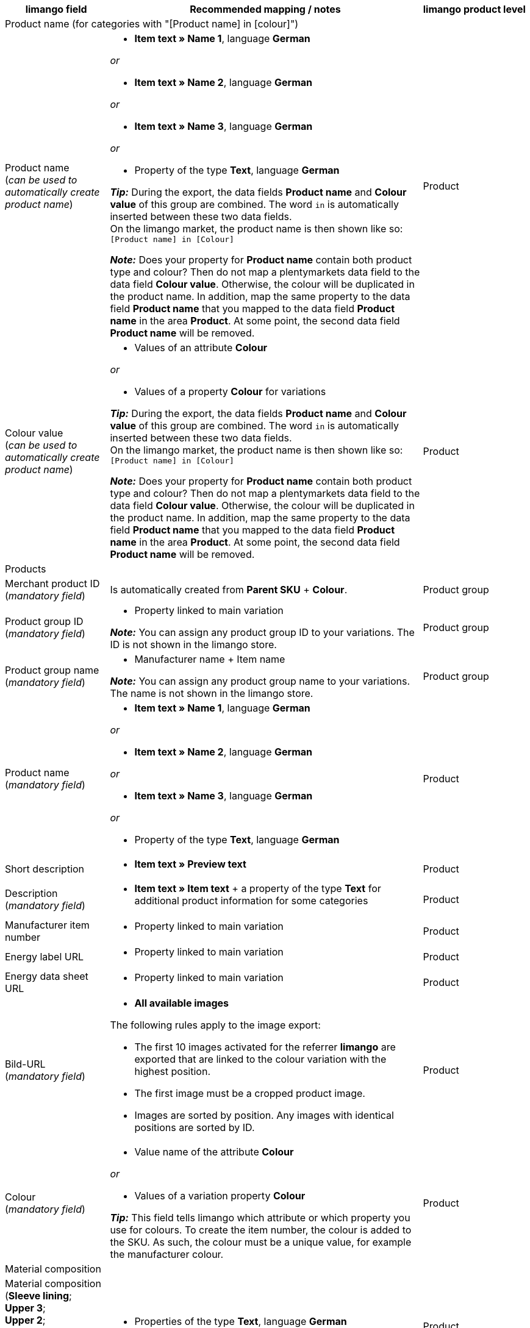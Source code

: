 [[table-recommended-mappings]]
[cols="2a,6a,2a"]
|===
|limango field |Recommended mapping / notes | limango product level

3+^| Product name (for categories with "[Product name] in [colour]")

| Product name +
(_can be used to automatically create product name_)
| * *Item text » Name 1*, language *German*

_or_

* *Item text » Name 2*, language *German*

_or_

* *Item text » Name 3*, language *German*

_or_

* Property of the type *Text*, language *German* +

*_Tip:_* During the export, the data fields *Product name* and *Colour value* of this group are combined. The word `in` is automatically inserted between these two data fields. +
On the limango market, the product name is then shown like so: +
`[Product name] in [Colour]`

*_Note:_* Does your property for *Product name* contain both product type and colour? Then do not map a plentymarkets data field to the data field *Colour value*. Otherwise, the colour will be duplicated in the product name. In addition, map the same property to the data field *Product name* that you mapped to the data field *Product name* in the area *Product*. At some point, the second data field *Product name* will be removed.
| Product

| Colour value +
(_can be used to automatically create product name_)
| * Values of an attribute *Colour*

_or_

* Values of a property *Colour* for variations

*_Tip:_* During the export, the data fields *Product name* and *Colour value* of this group are combined. The word `in` is automatically inserted between these two data fields. +
On the limango market, the product name is then shown like so: +
`[Product name] in [Colour]`

*_Note:_* Does your property for *Product name* contain both product type and colour? Then do not map a plentymarkets data field to the data field *Colour value*. Otherwise, the colour will be duplicated in the product name. In addition, map the same property to the data field *Product name* that you mapped to the data field *Product name* in the area *Product*. At some point, the second data field *Product name* will be removed.
| Product

3+^| Products

| Merchant product ID +
(_mandatory field_)
| Is automatically created from *Parent SKU* + *Colour*.
| Product group

| Product group ID +
(_mandatory field_)
| * Property linked to main variation +

*_Note:_* You can assign any product group ID to your variations. The ID is not shown in the limango store.
| Product group

| Product group name +
(_mandatory field_)
| * Manufacturer name + Item name +

*_Note:_* You can assign any product group name to your variations. The name is not shown in the limango store.
| Product group

| Product name +
(_mandatory field_)
| * *Item text » Name 1*, language *German*

_or_

* *Item text » Name 2*, language *German*

_or_

* *Item text » Name 3*, language *German*

_or_

* Property of the type *Text*, language *German*
| Product

| Short description
| * *Item text » Preview text*
| Product

| Description +
(_mandatory field_)
| * *Item text » Item text* + a property of the type *Text* for additional product information for some categories
| Product

| Manufacturer item number
| * Property linked to main variation
| Product

| Energy label URL
| * Property linked to main variation
| Product

| Energy data sheet URL
| * Property linked to main variation
| Product

| Bild-URL +
(_mandatory field_)
| * *All available images*

The following rules apply to the image export:

* The first 10 images activated for the referrer *limango* are exported that are linked to the colour variation with the highest position.
* The first image must be a cropped product image.
* Images are sorted by position. Any images with identical positions are sorted by ID.
| Product

| Colour +
(_mandatory field_)
| * Value name of the attribute *Colour*

_or_

* Values of a variation property *Colour* +

*_Tip:_* This field tells limango which attribute or which property you use for colours. To create the item number, the colour is added to the SKU. As such, the colour must be a unique value, for example the manufacturer colour. +
| Product

3+^| Material composition

| Material composition +
(*Sleeve lining*; +
*Upper 3*; +
*Upper 2*; +
*Upper 1*; +
*Membrane*; +
*Material 3* +
etc.)
| * Properties of the type *Text*, language *German*
| Product

3+^| Shoes

| Material composition for shoes +
*Shoes: Upper shoe materials*; +
*Shoes: Lining shoe materials*; +
*Shoes: Insole shoe materials*; +
*Shoes: Outsole shoe materials*)
| * Properties linked to main variation

*_Valid values:_*

  ** `sonstiges-material` (other material)
  ** `leder` (leather)
  ** `beschichtetes-leder` (coated leather)
  ** `textil` (textiles)
| Product

3+^| Product variations

| Variation ID +
(_mandatory field_)
| This is assigned automatically.
| Variation

| Manufacturer variation number
| * *External variation ID*
| Variation

| Variation status +
(_mandatory field_)
| * *Active*
| Variation

| EAN / GTIN +
(_mandatory field_)
| * Barcode GTIN
| Variation

| Min. delivery time +
(_mandatory field_)
| Minimum delivery time in working days

* Own value with numerical value

_or_

* Property linked to variation

*_Tip:_* The delivery time indicates when the order will arrive at the customer’s.
| Variation

| Max. delivery time +
(_mandatory field_)
| Maximum delivery time in working days

* Own value with numerical value

_or_

* Property linked to variation

*_Tip:_* The delivery time indicates when the order will arrive at the customer’s.

| Variation

3+^| Measurements

| Length
| * Property for value + Separator *;* + Property for unit
| Variation

| Width
| * Property for value + Separator *;* + Property for unit
| Variation

| Weight
| * Property for value + Separator *;* + Property for unit
| Variation

| Height
| * Property for value + Separator *;* + Property for unit
| Variation

| Depth
| * Property for value + Separator *;* + Property for unit
| Variation

| Volume
| * Property for value + Separator *;* + Property for unit

*_Note:_* Only the units ml (for millilitres) and l (for litres) can be exported.
| Variation

| Diameter
| * Property for value + Separator *;* + Property for unit
| Variation

| Leg height
| * Property for value + Separator *;* + Property for unit
| Variation

| Hight of bootleg
| * Property for value + Separator *;* + Property for unit
| Variation

| Heel height
| * Property for value + Separator *;* + Property for unit
| Variation

| Width of bootleg
| * Property for value + Separator *;* + Property for unit
| Variation

3+^| Sales prices

| RRP
| * *Sales price » [Select sales price of the type RRP for the referrer limango]*
| Variation

| Gross sales price +
(_mandatory field_)
| * *Sales price » [Select sales price for the referrer limango]* +
Add a fallback data field if necessary.
| Variation

3+^| Category

| Category +
(_mandatory field_)
| * *Category*

Only one category is exported per product. However, due to technical reasons, the default category of a variation cannot be determined during the export. If more than one category is linked to a main variation, a check is run to determine which of these categories is mapped to a limango data field in the catalogue. If more than one category is mapped in the catalogue, the first mapped category in the catalogue’s category list is exported. If you want to export a different category, change the order of the mappings in the catalogue.
| Product group

3+^| Care instructions

| Care instructions
| * Property linked to main variation
| Product

3+^| Brand

| Brand +
(_mandatory field_)
| * *Manufacturer*

*_Tip:_* Cannot find a brand that you want to sell in the brand list? Contact the limango partner managers. They will add the brand to the list.

| Product group

3+^| Gender

| Gender +
(_mandatory field_)
| * Property linked to main variation

_Valid values:_

    ** `Mann` (man)
    ** `Frau` (woman)
    ** `Unisex`

image::markets:limango-gender.png[]

| Product

3+^| Altersgruppe

| Altersgruppe +
(_mandatory field_)
| * Property linked to main variation

_Valid values:_

    ** `Babys` (babies) = Children ≤ 1 year old
    ** `Kinder` (children) = Children > 1 year old
    ** `Erwachsene` (adults)

image::markets:limango-age-group.png[]

| Product

3+^| Taking back old appliances according to ElektroG3

| Taking back old appliances according to ElektroG3
| * Property of the type *Text* +
Allowed value: *DE* = Device is covered by ElektroG3.

| Product

3+^| Season

| Season
| * Property linked to main variation
| Product

3+^| Energy efficiency class

| Energy efficiency class
| * Property linked to main variation
| Product

3+^| Colour value

| Colour value +
(_mandatory field_)
| * Values of the attribute *Colour*

_or_

* Values of a variation property *Colour*

*_If necessary, add different shades of the same colour as fallback data fields:_*

The colour value is equivalent to the colour filter of the limango shop. However, limango only distinguishes by colour, not by colour shades. +
*_Example:_* You offer a dress in both light green and dark green. When customers search for green dresses on the market, both these dresses are presented.

To ensure that separate products are created for variations in different shades of the same colour, the colour value saved in plentymarkets is exported as part of the merchant product ID and the product name. In other words, the limango colour value is not exported.

[.collapseBox]
.*_Example:_* Mapping different shades of green to the colour value *green*
--
Imagine that you want to map your own shades of green to the limango colour *green*.

[.instruction]
_Assumed scenario:_

You want to map all your shades of green to the limango colour value *green*.

Some shades of green are saved as values of the attribute *Colour*:

* Light green
* Dark green

Other shades of green are saved as property values:

* Lime green
* Coriander

[.instruction]
Mapping different shades of green to the colour value "green":

. Open the limango catalogue.
. Navigate to the area *Colour*.
. Map the marketplace data field *Colour* to the following plentymarkets data fields: +
  * *_Data field:_* Field *Value name* of the attribute for *Colour* +
  * *_Fallback data field:_* Property for *Colour*
. Navigate to the area *Colour value*.
. Map the marketplace data field *Colour value: green* to the plentymarkets attribute value *Light green*.
. Click on *+ Add fallback data field*.
. As the first fallback data field, map the plentymarkets attribute value *Dark green*.
. Click on *+ Add fallback data field*.
. As the second fallback data field, map the plentymarkets property value *Lime green*.
. Click on *+ Add fallback data field*.
. As the third fallback data field, map the plentymarkets property value *Coriander*. +
→ The shade of green that is saved for the variation is exported as part of the merchant product ID and the product name. +
→ On limango, all products are listed with the colour Green. +
*_Tip:_* The order for mapping the different shades described here is random. You can map the values in any order.
--
| Product

3+^| Material composition

| Material +
(_If at least 80% textiles_)
| * Property linked to main variation

_or_

For variations with different material mixes:

*  Property linked to variation +
*_Important:_* If the variations of the same item have different material mixes, deactivate the inheritance function for properties and save the material mixes separately for each variation. However, note that this deactivates the inheritance for all properties for the item. As such, you also need to manually manage all other properties for each variation.

link:https://raw.githubusercontent.com/plentymarkets/manual/master/de/maerkte/assets/limango-material-composite-types.txt[Valid values for material composite types^]

link:https://raw.githubusercontent.com/plentymarkets/manual/master/de/maerkte/assets/limango-material-types.txt[Valid values for material types^]
| Product

3+^| Size

| Size +
(_mandatory field_)
| * Values of the attribute *Size*

_or_

* Values of a variation property *Size*

*_Note:_* The value *onesize* must be exported for products without a specific size. Therefore, also assign a value to the limango value *onesize*.
| Variation

3+^| VAT class

| VAT class normal +
(_mandatory field_)
| * *VAT rate » [Select VAT rate for 19 %]*

image::markets:limango-vat-1.png[]

Add a fallback data field if necessary.
| Variation

| VAT class reduced +
(_mandatory field_)
| * *VAT rate » [Select VAT rate for 7 %]*

image::markets:limango-vat-2.png[]

Add a fallback data field if necessary.
| Variation

3+^| Intrastat measurements

| Length in cm
| * Property of the type *Whole number* or *Decimal number*

[.collapseBox]
.What is this?
--
If your warehouse is outside of Germany, you need to specify information for Intrastat notifications. +
Specify the length of the variation without packaging in centimetres (cm).
--
| Variation

| Weight in kg
| * *Variation » Net weight kg*

[.collapseBox]
.What is this?
--
If your warehouse is outside of Germany, you need to specify information for Intrastat notifications. +
Specify the net mass of the variation in full kilograms (kg). The net mass is the weight of the variation without any packaging. In other words, this is the net weight. Round up or down to the next full kilogram. If you need to round down to 0 kg, enter the value `0`.
--
| Variation

3+^| Fields that are exported without a mapping

| Merchant product ID +
(_mandatory field_)
| The merchant product ID is automatically created from *Parent SKU* + *Colour*.
| Product

| Image alternative text
| * *Alternative text*
| Product

| Product status +
(_mandatory field_)
| Based on the status of the variations
| Product

| Variation ID +
(_mandatory field_)
| The SKU is exported
| Variation

| Unit price
| The unit price is calculated based on the content
| Variation

|===
